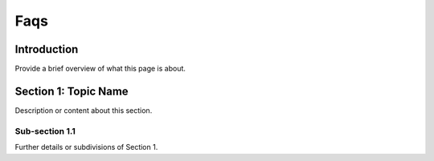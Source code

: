 
.. _label-faqs:

Faqs
====

Introduction
------------

Provide a brief overview of what this page is about.

Section 1: Topic Name
---------------------

Description or content about this section.

Sub-section 1.1
^^^^^^^^^^^^^^^

Further details or subdivisions of Section 1.
